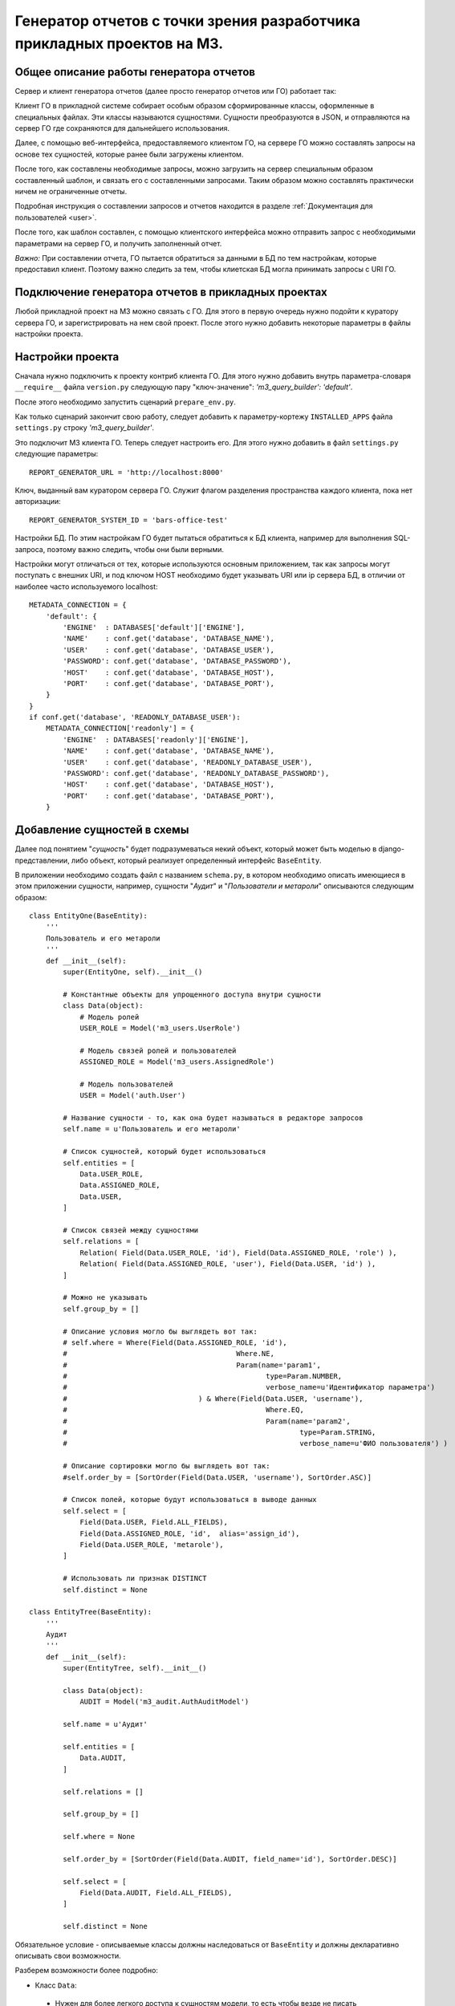 .. _dev_m3_query_builder:

Генератор отчетов с точки зрения разработчика прикладных проектов на М3.
========================================================================

.. _description:

Общее описание работы генератора отчетов
----------------------------------------
Сервер и клиент генератора отчетов (далее просто генератор отчетов или ГО)
работает так:

Клиент ГО в прикладной системе собирает особым образом
сформированные классы, оформленные в специальных файлах. Эти классы называются
сущностями. Сущности преобразуются в JSON, и отправляются на сервер ГО
где сохраняются для дальнейшего использования.

Далее, с помощью веб-интерфейса, предоставляемого клиентом ГО,
на сервере ГО можно составлять запросы на основе тех сущностей,
которые ранее были загружены клиентом.

После того, как составлены необходимые запросы, можно загрузить на сервер
специальным образом составленный шаблон, и связать его с составленными
запросами. Таким образом можно составлять практически ничем не ограниченные
отчеты.

Подробная инструкция о составлении запросов и отчетов находится в
разделе :ref:`Документация для пользователей <user>`.

После того, как шаблон составлен, с помощью клиентского интерфейса можно
отправить запрос с необходимыми параметрами на сервер ГО, и получить
заполненный отчет.

*Важно:* При составлении отчета, ГО пытается обратиться за данными в БД по тем
настройкам, которые предоставил клиент. Поэтому важно следить за тем, чтобы
клиетская БД могла принимать запросы с URI ГО.


Подключение генератора отчетов в прикладных проектах
-------------------------------------------------------------

Любой прикладной проект на М3 можно связать с ГО.
Для этого в первую очередь нужно подойти к куратору сервера ГО, и
зарегистрировать на нем свой проект. После этого нужно добавить некоторые
параметры в файлы настройки проекта.

.. _settings:

Настройки проекта
--------------------------------

Сначала нужно подключить к проекту контриб клиента ГО. Для
этого нужно добавить внутрь параметра-словаря ``__require__`` файла
``version.py`` следующую пару "ключ-значение": *'m3_query_builder': 'default'*.

После этого необходимо запустить сценарий ``prepare_env.py``.

Как только сценарий закончит свою работу, следует добавить к параметру-кортежу
``INSTALLED_APPS`` файла ``settings.py`` строку *'m3_query_builder'*.

Это подключит М3 клиента ГО. Теперь следует настроить его.
Для этого нужно добавить в файл ``settings.py`` следующие параметры::

    REPORT_GENERATOR_URL = 'http://localhost:8000'

Ключ, выданный вам куратором сервера ГО. Служит
флагом разделения пространства каждого клиента, пока нет авторизации::

    REPORT_GENERATOR_SYSTEM_ID = 'bars-office-test'

Настройки БД. По этим настройкам ГО будет пытаться обратиться к БД клиента,
например для выполнения SQL-запроса, поэтому важно следить, чтобы они были
верными.

Настройки могут отличаться от тех, которые используются основным приложением,
так как запросы могут поступать с внешних URI, и под ключом HOST необходимо
будет указывать URI или ip сервера БД, в отличии от наиболее часто
используемого localhost::

    METADATA_CONNECTION = {
        'default': {
            'ENGINE'  : DATABASES['default']['ENGINE'],
            'NAME'    : conf.get('database', 'DATABASE_NAME'),
            'USER'    : conf.get('database', 'DATABASE_USER'),
            'PASSWORD': conf.get('database', 'DATABASE_PASSWORD'),
            'HOST'    : conf.get('database', 'DATABASE_HOST'),
            'PORT'    : conf.get('database', 'DATABASE_PORT'),
        }
    }
    if conf.get('database', 'READONLY_DATABASE_USER'):
        METADATA_CONNECTION['readonly'] = {
            'ENGINE'  : DATABASES['readonly']['ENGINE'],
            'NAME'    : conf.get('database', 'DATABASE_NAME'),
            'USER'    : conf.get('database', 'READONLY_DATABASE_USER'),
            'PASSWORD': conf.get('database', 'READONLY_DATABASE_PASSWORD'),
            'HOST'    : conf.get('database', 'DATABASE_HOST'),
            'PORT'    : conf.get('database', 'DATABASE_PORT'),
        }

.. _add-entity-rules:

Добавление сущностей в схемы
------------------------------

Далее под понятием "*сущность*" будет подразумеваться некий объект, который
может быть моделью в django-представлении, либо объект, который реализует 
определенный интерфейс ``BaseEntity``. 

В приложении необходимо создать файл с названием ``schema.py``, в котором необходимо описать 
имеющиеся в этом приложении сущности, например, сущности "*Аудит*" и 
"*Пользователи и метароли*" описываются следующим образом::

	class EntityOne(BaseEntity):
	    '''
	    Пользователь и его метароли
	    '''
	    def __init__(self):
	        super(EntityOne, self).__init__()
	
	        # Константные объекты для упрощенного доступа внутри сущности
	        class Data(object):
	            # Модель ролей
	            USER_ROLE = Model('m3_users.UserRole')
	            
	            # Модель связей ролей и пользователей
	            ASSIGNED_ROLE = Model('m3_users.AssignedRole')
	            
	            # Модель пользователей
	            USER = Model('auth.User')
	
	        # Название сущности - то, как она будет называться в редакторе запросов
	        self.name = u'Пользователь и его метароли'
	
	        # Список сущностей, который будет использоваться 
	        self.entities = [
	            Data.USER_ROLE,
	            Data.ASSIGNED_ROLE,
	            Data.USER,
	        ]
	
	        # Список связей между сущностями
	        self.relations = [
	            Relation( Field(Data.USER_ROLE, 'id'), Field(Data.ASSIGNED_ROLE, 'role') ),
	            Relation( Field(Data.ASSIGNED_ROLE, 'user'), Field(Data.USER, 'id') ),
	        ]
	
	        # Можно не указывать
	        self.group_by = []
	
                # Описание условия могло бы выглядеть вот так:
                # self.where = Where(Field(Data.ASSIGNED_ROLE, 'id'), 
                #					 Where.NE, 
                #					 Param(name='param1', 
                #						type=Param.NUMBER, 
                #						verbose_name=u'Идентификатор параметра')
                #				) & Where(Field(Data.USER, 'username'), 
                #						Where.EQ, 
                #						Param(name='param2', 
                #							type=Param.STRING, 
                #							verbose_name=u'ФИО пользователя') )
			
                # Описание сортировки могло бы выглядеть вот так:
                #self.order_by = [SortOrder(Field(Data.USER, 'username'), SortOrder.ASC)]
	
	        # Список полей, которые будут использоваться в выводе данных
	        self.select = [
	            Field(Data.USER, Field.ALL_FIELDS),
	            Field(Data.ASSIGNED_ROLE, 'id',  alias='assign_id'),
	            Field(Data.USER_ROLE, 'metarole'),
	        ]
	
	        # Использовать ли признак DISTINCT
	        self.distinct = None
	        
	class EntityTree(BaseEntity):
	    '''
	    Аудит
	    '''
	    def __init__(self):
	        super(EntityTree, self).__init__()
	
	        class Data(object):
	            AUDIT = Model('m3_audit.AuthAuditModel')
	
	        self.name = u'Аудит'
	
	        self.entities = [
	            Data.AUDIT,        
	        ]
	
	        self.relations = []
	
	        self.group_by = []
	
	        self.where = None
	
	        self.order_by = [SortOrder(Field(Data.AUDIT, field_name='id'), SortOrder.DESC)]
	
	        self.select = [
	            Field(Data.AUDIT, Field.ALL_FIELDS),        
	        ]
	
	        self.distinct = None
	        
Обязательное условие - описываемые классы должны наследоваться от ``BaseEntity`` и 
должны декларативно описывать свои возможности.

Разберем возможности более подробно:

.. module:: m3.contrib.m3_query_builder.entity

* Класс ``Data``:

 * Нужен для более легкого доступа к сущностям модели, то есть чтобы 
   везде не писать ``Model('m3_audit.AuthAuditModel')``, можно использовать 
   ``Data.AUDIT``
 
 * ``Model('m3_audit.AuthAuditModel')`` - ``Model`` в контекте *django* говорит о том, что используется 
   модель. Так же есть возможность использовать ``Entity``:
	  
   .. autoclass:: Model
   
   .. autoclass:: Entity
   
* Атрибут ``name``:
  Название сущности
  
* Атрибут ``entities``:
  Список возможных сущностей, которые включают в себя данные из ``Data``, которые
  будут участвовать в запросе. Пример::    
  
   self.entities = [
      Data.USER_ROLE,
      Data.ASSIGNED_ROLE,
      Data.USER,
   ]

* Атрибут ``relations``:
  Список связей между сущностями ``entities``
  
  Пример: ::
  
    self.relations = [
        Relation( Field(Data.USER_ROLE, 'id'), Field(Data.ASSIGNED_ROLE, 'role') ),
        Relation( Field(Data.ASSIGNED_ROLE, 'user'), Field(Data.USER, 'id') ),
    ]

  где ``Relation``:
  
  .. autoclass:: Relation
  
  и где ``Field``:
  
  .. autoclass:: Field

* Атрибут ``group_by``:
  Список полей для сортировки
  
  Пример::
  
	  # Список полей для группировки
	  group_fields = [Field(Data.USER_ROLE, 'username'),]
	  # Список полей для агрегированных выражений: поддерживаются Count, Min, Max
	  aggr_fields = [Aggregate.Count(Field(Data.USER_ROLE, 'id')),]
	  self.group_by = Grouping(group_fields=group_fields, 
	                               aggregate_fields=aggr_fields)
	                               
  ``Grouping``:
  
  .. autoclass:: Grouping
  
  ``Aggregate``:
  
  .. autoclass:: Aggregate
  
  ``Field``:
  
  .. autoclass:: Field

* Атрибут ``order_by``:
  Список полей для сортировки
  
  Пример::
  
  	# Возможна по возрастанию (SortOrder.ASC) и по убыванию (SortOrder.DESC)
	self.order_by = [SortOrder(Field(Data.USER, 'username'), SortOrder.ASC)]
	
  ``SortOrder``:
	
  .. autoclass:: SortOrder
	
	
* Атрибут ``select``:
  Список результирующих полей, которые будут отображаться в готовом отчете


  Пример::
  
	  self.select = [
	    Field(Data.USER, Field.ALL_FIELDS),
	    Field(Data.ASSIGNED_ROLE, 'id',  alias='assign_id'),
	    Field(Data.USER_ROLE, 'metarole'),
	  ]
	  
  ``Field.ALL_FIELDS``- Будут показаны все поля, имеющиеся в сущности.

* Атрибут ``where``:
  Список условий
    
    
  Пример::
    
    # Добавляет условие неравно на поле id сущности Data.ASSIGNED_ROLE
    # где параметр должен называться "param1" и иметь числовой тип
    # текстовое представление параметра "Идентификатор параметра" - нужно
    # для представления в коррилице в редакторе запросов 
    self.where = Where( Field(Data.ASSIGNED_ROLE, 'id'), Where.NE, 
                    	    Param(name='param1', type=Param.NUMBER, 
                    	        verbose_name=u'Идентификатор параметра')) 
                    	        
    # Добавляет к предыдущему условию уловие через AND (&).
    # Условие "равно" накладывается на поле "username" сущности Data.USER,
    # где параметр должен называться как "param2", иметь строковый тип
    # Представление параметра в кириллице: "ФИО пользователя"
    self.where &= Where( Field(Data.USER, 'username'), Where.EQ, 
                             Param(name='param2', type=Param.STRING, 
                                 verbose_name=u'ФИО пользователя'))
                                 
  Условия, подобно условиям в django, можно соединять через: 
   * ``&`` (AND - логическое "И"); 
   * ``|`` (OR - логическое "ИЛИ"); 
   * ``~`` (NOT - не равно);
  
  Доступные логические конструкции внутри условия::
   
   # Условия при преобразовании в SQL использует конструкцию ANY(...)
   # Параметров может быть множество и они передаются в списке
   Where.EQ = u'= (Вхождение)'
   Where.NE = u'!= (Не вхождение)'
   
   # Не зависит от количества параметров
   Where.LT = '<'
   Where.LE = '<='
   Where.GT = '>'
   Where.GE = '>='
  
  ``Where``:
  
  .. autoclass:: Where
  
  Предопределенные типы параметров (для подстановки в редактор отчетов)::
  
    STRING = 1 # Строковое представление
    NUMBER = 2 # Числовое
    DICTIONARY =3 # Выбор из справочника
    DATE = 4 # Дата
    BOOLEAN = 5 # Булево
  
  ``Param``:
  
  .. autoclass:: Param

* Атрибут ``distinct``:
  ``True`` или ``False`` - Добавляет ключевое слово ``DISTINCT`` в запрос.
  Пример: ::

    self.distinct = False
  
* Атрибут ``limit``:
  Добавляет количество отобранных записей. Пример: ::

    self.limit = 100 # Будут возвращены 100 записей
    
    
Простейшая схема без наворотов с сортировками, группировками и прочим может быть 
представлена следующим образом::

	class EntityAudit(BaseEntity):
	    '''
	    Сущность для аудита
	    
	    Использует модель "m3_audit.AuthAuditModel" и предоставляет доступ ко
	    всем имеющимся полям в модели
	    '''
	    def __init__(self):
	        super(EntityAudit, self).__init__()
	
	        class Data(object):
	            AUDIT = Model('m3_audit.AuthAuditModel')
	
	        self.name = u'Аудит'
	
	        self.entities = [Data.AUDIT,]
	
	        self.select = [Field(Data.AUDIT, Field.ALL_FIELDS),]

.. _rules-cirilic-name:

Правила именования полей в кириллице
-------------------------------------

Для моделей django необходимо проставлять ``verbose_name`` в полях, например::

	class BaseAuditModel(models.Model):
	    '''
	    Базовая модель, от которой наследуются все 
	    модели хранения результатов аудита
	    '''
	    
	    # данные пользователя. специально не делается ForeignKey.
	    # чтобы не быть завязанными на ссылочную целостность
	    # * логин пользователя в системе (на момент записи значения
	    username = models.CharField(max_length=50, null=True, blank=True, 
	                                db_index=True, default=u'', 
	                                verbose_name=u'Логин пользователя')
	    
	    # * идентификатор пользователя
	    userid = models.PositiveIntegerField(default=0, db_index=True,
	                                    verbose_name=u'Идентификатор пользователя')
	
	    # * ФИО пользователя на момент записи значения (для ускоренного отображения 
	    #   значений
	    user_fio = models.CharField(max_length=70, null=True, blank=True, 
	                                db_index=True, default=u'',
	                                verbose_name=u'ФИО пользователя')
	    
	    # * дополнительные сведения о пользователе (например, сотрудником какого 
	    #   учреждения он являлся на момент записи
	    user_info = models.CharField(max_length=200, null=True, blank=True, default=u'',
	                                verbose_name=u'Дополнительные сведения о пользователе')
	    
	    # серверный таймстамп на запись аудита
	    created = models.DateTimeField(auto_now_add=True, db_index=True, 
	                                verbose_name=u'Дата создания')
	                                
Для сущностей, наследников от ``BaseEntity`` необходимо, чтобы в списке ``self.select`` 
у каждого поля ``Field`` имелось текстовое представление ``verbose_name``